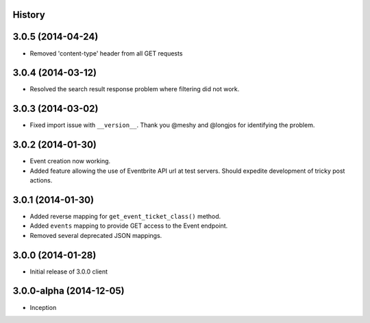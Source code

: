 .. :changelog:

History
-------

3.0.5 (2014-04-24)
------------------

* Removed 'content-type' header from all GET requests

3.0.4 (2014-03-12)
------------------

* Resolved the search result response problem where filtering did not work.


3.0.3 (2014-03-02)
------------------

* Fixed import issue with ``__version__``. Thank you @meshy  and @longjos for identifying the problem.

3.0.2 (2014-01-30)
------------------

* Event creation now working.
* Added feature allowing the use of Eventbrite API url at test servers. Should expedite development of tricky post actions.


3.0.1 (2014-01-30)
------------------

* Added reverse mapping for ``get_event_ticket_class()`` method.
* Added ``events`` mapping to provide GET access to the Event endpoint.
* Removed several deprecated JSON mappings.

3.0.0 (2014-01-28)
------------------

* Initial release of 3.0.0 client

3.0.0-alpha (2014-12-05)
------------------------


* Inception
